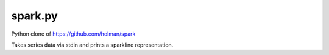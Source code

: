 spark.py
========

Python clone of https://github.com/holman/spark

Takes series data via stdin and prints a sparkline representation.
